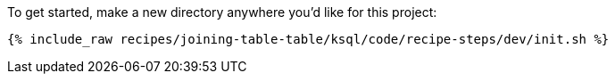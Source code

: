 To get started, make a new directory anywhere you'd like for this project:

+++++
<pre class="snippet"><code class="shell">{% include_raw recipes/joining-table-table/ksql/code/recipe-steps/dev/init.sh %}</code></pre>
+++++
